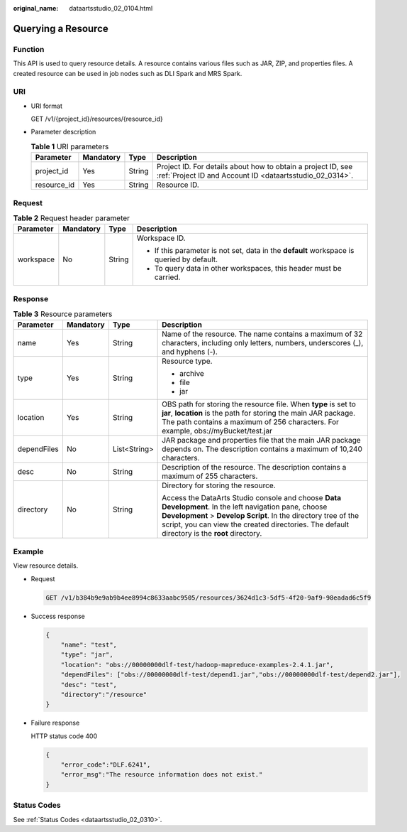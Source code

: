 :original_name: dataartsstudio_02_0104.html

.. _dataartsstudio_02_0104:

Querying a Resource
===================

Function
--------

This API is used to query resource details. A resource contains various files such as JAR, ZIP, and properties files. A created resource can be used in job nodes such as DLI Spark and MRS Spark.

URI
---

-  URI format

   GET /v1/{project_id}/resources/{resource_id}

-  Parameter description

   .. table:: **Table 1** URI parameters

      +-------------+-----------+--------+--------------------------------------------------------------------------------------------------------------------------+
      | Parameter   | Mandatory | Type   | Description                                                                                                              |
      +=============+===========+========+==========================================================================================================================+
      | project_id  | Yes       | String | Project ID. For details about how to obtain a project ID, see :ref:`Project ID and Account ID <dataartsstudio_02_0314>`. |
      +-------------+-----------+--------+--------------------------------------------------------------------------------------------------------------------------+
      | resource_id | Yes       | String | Resource ID.                                                                                                             |
      +-------------+-----------+--------+--------------------------------------------------------------------------------------------------------------------------+

Request
-------

.. table:: **Table 2** Request header parameter

   +-----------------+-----------------+-----------------+-------------------------------------------------------------------------------------------+
   | Parameter       | Mandatory       | Type            | Description                                                                               |
   +=================+=================+=================+===========================================================================================+
   | workspace       | No              | String          | Workspace ID.                                                                             |
   |                 |                 |                 |                                                                                           |
   |                 |                 |                 | -  If this parameter is not set, data in the **default** workspace is queried by default. |
   |                 |                 |                 | -  To query data in other workspaces, this header must be carried.                        |
   +-----------------+-----------------+-----------------+-------------------------------------------------------------------------------------------+

Response
--------

.. table:: **Table 3** Resource parameters

   +-----------------+-----------------+-----------------+---------------------------------------------------------------------------------------------------------------------------------------------------------------------------------------------------------------------------------------------------------------------------+
   | Parameter       | Mandatory       | Type            | Description                                                                                                                                                                                                                                                               |
   +=================+=================+=================+===========================================================================================================================================================================================================================================================================+
   | name            | Yes             | String          | Name of the resource. The name contains a maximum of 32 characters, including only letters, numbers, underscores (_), and hyphens (-).                                                                                                                                    |
   +-----------------+-----------------+-----------------+---------------------------------------------------------------------------------------------------------------------------------------------------------------------------------------------------------------------------------------------------------------------------+
   | type            | Yes             | String          | Resource type.                                                                                                                                                                                                                                                            |
   |                 |                 |                 |                                                                                                                                                                                                                                                                           |
   |                 |                 |                 | -  archive                                                                                                                                                                                                                                                                |
   |                 |                 |                 | -  file                                                                                                                                                                                                                                                                   |
   |                 |                 |                 | -  jar                                                                                                                                                                                                                                                                    |
   +-----------------+-----------------+-----------------+---------------------------------------------------------------------------------------------------------------------------------------------------------------------------------------------------------------------------------------------------------------------------+
   | location        | Yes             | String          | OBS path for storing the resource file. When **type** is set to **jar**, **location** is the path for storing the main JAR package. The path contains a maximum of 256 characters. For example, obs://myBucket/test.jar                                                   |
   +-----------------+-----------------+-----------------+---------------------------------------------------------------------------------------------------------------------------------------------------------------------------------------------------------------------------------------------------------------------------+
   | dependFiles     | No              | List<String>    | JAR package and properties file that the main JAR package depends on. The description contains a maximum of 10,240 characters.                                                                                                                                            |
   +-----------------+-----------------+-----------------+---------------------------------------------------------------------------------------------------------------------------------------------------------------------------------------------------------------------------------------------------------------------------+
   | desc            | No              | String          | Description of the resource. The description contains a maximum of 255 characters.                                                                                                                                                                                        |
   +-----------------+-----------------+-----------------+---------------------------------------------------------------------------------------------------------------------------------------------------------------------------------------------------------------------------------------------------------------------------+
   | directory       | No              | String          | Directory for storing the resource.                                                                                                                                                                                                                                       |
   |                 |                 |                 |                                                                                                                                                                                                                                                                           |
   |                 |                 |                 | Access the DataArts Studio console and choose **Data Development**. In the left navigation pane, choose **Development** > **Develop Script**. In the directory tree of the script, you can view the created directories. The default directory is the **root** directory. |
   +-----------------+-----------------+-----------------+---------------------------------------------------------------------------------------------------------------------------------------------------------------------------------------------------------------------------------------------------------------------------+

Example
-------

View resource details.

-  Request

   .. code-block:: text

      GET /v1/b384b9e9ab9b4ee8994c8633aabc9505/resources/3624d1c3-5df5-4f20-9af9-98eadad6c5f9

-  Success response

   .. code-block::

      {
          "name": "test",
          "type": "jar",
          "location": "obs://00000000dlf-test/hadoop-mapreduce-examples-2.4.1.jar",
          "dependFiles": ["obs://00000000dlf-test/depend1.jar","obs://00000000dlf-test/depend2.jar"],
          "desc": "test",
          "directory":"/resource"
      }

-  Failure response

   HTTP status code 400

   .. code-block::

      {
          "error_code":"DLF.6241",
          "error_msg":"The resource information does not exist."
      }

Status Codes
------------

See :ref:`Status Codes <dataartsstudio_02_0310>`.

